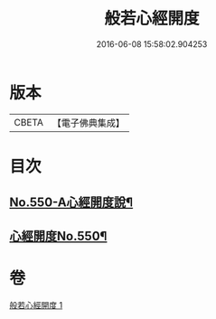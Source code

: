 #+TITLE: 般若心經開度 
#+DATE: 2016-06-08 15:58:02.904253

* 版本
 |     CBETA|【電子佛典集成】|

* 目次
** [[file:KR6c0169_001.txt::001-0854b1][No.550-A心經開度說¶]]
** [[file:KR6c0169_001.txt::001-0854c6][心經開度No.550¶]]

* 卷
[[file:KR6c0169_001.txt][般若心經開度 1]]

